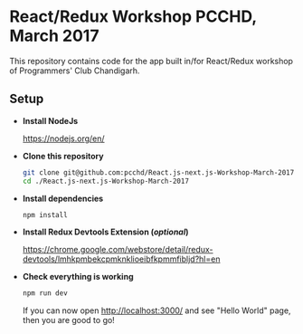 * React/Redux Workshop PCCHD, March 2017

This repository contains code for the app built in/for React/Redux workshop of Programmers' Club Chandigarh.

** Setup

- *Install NodeJs*

  https://nodejs.org/en/

- *Clone this repository*

  #+BEGIN_SRC sh
  git clone git@github.com:pcchd/React.js-next.js-Workshop-March-2017.git
  cd ./React.js-next.js-Workshop-March-2017
  #+END_SRC

- *Install dependencies*

  #+BEGIN_SRC sh
  npm install
  #+END_SRC

- *Install Redux Devtools Extension (/optional/)*

  https://chrome.google.com/webstore/detail/redux-devtools/lmhkpmbekcpmknklioeibfkpmmfibljd?hl=en

- *Check everything is working*

  #+BEGIN_SRC sh
  npm run dev
  #+END_SRC

  If you can now open http://localhost:3000/ and see "Hello World" page, then you are good to go!
